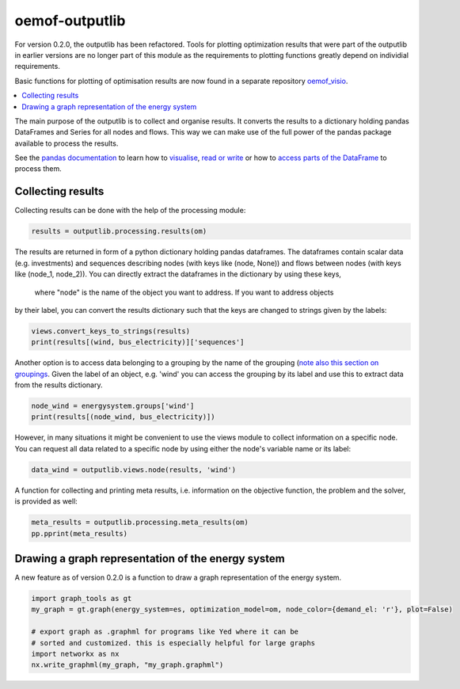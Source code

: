 .. _oemof_outputlib_label:

#####################
oemof-outputlib
#####################

For version 0.2.0, the outputlib has been refactored. Tools for plotting optimization
results that were part of the outputlib in earlier versions are no longer part of this module
as the requirements to plotting functions greatly depend on individial requirements.

Basic functions for plotting of optimisation results are now found in
a separate repository `oemof_visio <https://github.com/oemof/oemof_visio>`_. 

.. contents::
    :depth: 1
    :local:
    :backlinks: top

The main purpose of the outputlib is to collect and organise results.
It converts the results to a dictionary holding pandas DataFrames and Series for all nodes and flows.
This way we can make use of the full power of the pandas package available to process
the results. 

See the `pandas documentation <http://pandas.pydata.org/pandas-docs/stable/>`_  to learn how to `visualise <http://pandas.pydata.org/pandas-docs/version/0.18.1/visualization.html>`_, `read or write <http://pandas.pydata.org/pandas-docs/stable/io.html>`_ or how to `access parts of the DataFrame <http://pandas.pydata.org/pandas-docs/stable/advanced.html>`_ to process them.

Collecting results
------------------

Collecting results can be done with the help of the processing module:

.. code-block:: python
    
    results = outputlib.processing.results(om)

The results are returned in form of a python dictionary holding pandas dataframes.
The dataframes contain scalar data (e.g. investments) and sequences describing nodes
(with keys like (node, None)) and flows between nodes (with keys like (node_1, node_2)).
You can directly extract the dataframes in the dictionary by using these keys,
 where "node" is the name of the object you want to address. If you want to address objects
by their label, you can convert the results dictionary such that the keys are changed to
strings given by the labels:

.. code-block:: python

    views.convert_keys_to_strings(results)
    print(results[(wind, bus_electricity)]['sequences']
    

Another option is to access data belonging to a grouping by the name of the grouping 
(`note also this section on groupings <http://oemof.readthedocs.io/en/latest/oemof_solph.html#the-grouping-module-sets>`_.
Given the label of an object, e.g. 'wind' you can access the grouping by its label 
and use this to extract data from the results dictionary.

.. code-block:: python

    node_wind = energysystem.groups['wind']
    print(results[(node_wind, bus_electricity)])
    

However, in many situations it might be convenient to use the views module to 
collect information on a specific node. You can request all data related to a
specific node by using either the node's variable name or its label:
 
.. code-block:: python

    data_wind = outputlib.views.node(results, 'wind')
    

A function for collecting and printing meta results, i.e. information on the objective function,
the problem and the solver, is provided as well:

.. code-block:: python

    meta_results = outputlib.processing.meta_results(om)
    pp.pprint(meta_results)
    


Drawing a graph representation of the energy system
---------------------------------------------------

A new feature as of version 0.2.0 is a function to draw a graph representation of
the energy system.


.. code-block:: python

    import graph_tools as gt
    my_graph = gt.graph(energy_system=es, optimization_model=om, node_color={demand_el: 'r'}, plot=False)
    
    # export graph as .graphml for programs like Yed where it can be
    # sorted and customized. this is especially helpful for large graphs
    import networkx as nx
    nx.write_graphml(my_graph, "my_graph.graphml")

